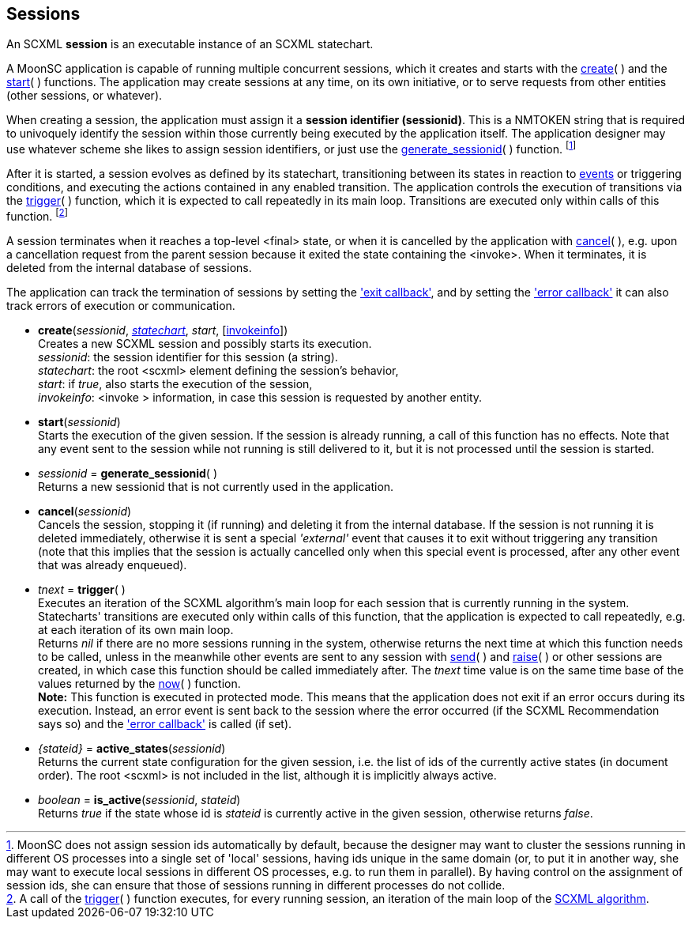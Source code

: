 
== Sessions

An SCXML *session* is an executable instance of an SCXML statechart.

A MoonSC application is capable of running multiple concurrent sessions, which it
creates and starts with the <<create, create>>(&nbsp;) and the <<start, start>>(&nbsp;)
functions. The application may create sessions at any time, on its own initiative, or to
serve requests from other entities (other sessions, or whatever).

When creating a session, the application must assign it a *session identifier (sessionid)*.
This is a NMTOKEN string that is required to univoquely identify the session within those
currently being executed by the application itself. The application designer may use whatever
scheme she likes to assign session identifiers, or just use the 
<<generate_sessionid, generate_sessionid>>(&nbsp;) function.
footnote:[MoonSC does not assign session ids automatically by default, because the
designer may want to cluster the sessions running in different OS processes into a
single set of 'local' sessions, having ids unique in the same domain (or, to put it
in another way, she may want to execute local sessions in different OS processes, e.g.
to run them in parallel). By having control on the assignment of session ids, she can
ensure that those of sessions running in different processes do not collide.]

After it is started, a session evolves as defined by its statechart, transitioning
between its states in reaction to <<events, events>> or triggering conditions,
and executing the actions contained in any enabled transition.
The application controls the execution of transitions via the <<trigger, trigger>>(&nbsp;)
function, which it is expected to call repeatedly in its main loop. Transitions
are executed only within calls of this function.
footnote:[A call of the <<trigger, trigger>>(&nbsp;) function executes, for every
running session, an iteration of the main loop of the
https://www.w3.org/TR/scxml/#AlgorithmforSCXMLInterpretation[SCXML algorithm].]

A session terminates when it reaches a top-level &lt;final&gt; state, or
when it is cancelled by the application with <<cancel, cancel>>(&nbsp;),
e.g. upon a cancellation request from the parent session because it exited the state
containing the &lt;invoke&gt;. When it terminates, it is deleted from the internal
database of sessions.

The application can track the termination of sessions by setting the
<<set_exit_callback, 'exit callback'>>, and by setting the
<<set_error_callback, 'error callback'>> it can also track errors of execution or
communication.

[[create]]
* *create*(_sessionid_, <<statecharts, _statechart_>>, _start_, [<<invokeinfo, invokeinfo>>]) +
[small]#Creates a new SCXML session and possibly starts its execution. +
_sessionid_: the session identifier for this session (a string). +
_statechart_: the root &lt;scxml&gt; element defining the session's behavior, +
_start_: if _true_, also starts the execution of the session, +
_invokeinfo_: &lt;invoke &gt; information, in case this session is requested by another entity.#

[[start]]
* *start*(_sessionid_) +
[small]#Starts the execution of the given session. If the session is already running, a call
of this function has no effects. Note that any event sent to the session while not running
is still delivered to it, but it is not processed until the session is started.#

[[generate_sessionid]]
* _sessionid_ = *generate_sessionid*( ) +
[small]#Returns a new sessionid that is not currently used in the application.#

[[cancel]]
* *cancel*(_sessionid_) +
[small]#Cancels the session, stopping it (if running) and deleting it from the
internal database. If the session is not running it is deleted immediately, otherwise
it is sent a special _'external'_ event that causes it to exit without triggering any
transition (note that this implies that the session is actually cancelled only when
this special event is processed, after any other event that was already enqueued).#

[[trigger]]
* _tnext_ = *trigger*(&nbsp;) +
[small]#Executes an iteration of the SCXML algorithm's main loop for each session that
is currently running in the system.
Statecharts' transitions are executed only within calls of this function, that the application
is expected to call repeatedly, e.g. at each iteration of its own main loop. +
Returns _nil_ if there are no more sessions running in the system, otherwise returns the
next time at which this function needs to be called, unless in the meanwhile other events
are sent to any session with <<send, send>>(&nbsp;) and <<raise, raise>>(&nbsp;) or other
sessions are created, in which case this function should be called immediately after.
The _tnext_ time value is on the same time base of the values returned by
the <<now, now>>(&nbsp;) function. +
*Note:* This function is executed in protected mode. This means that the application does
not exit if an error occurs during its execution. Instead, an error event is sent back to the
session where the error occurred (if the SCXML Recommendation says so) and the
<<set_error_callback, 'error callback'>> is called (if set).#

[[active_states]]
* _{stateid}_ = *active_states*(_sessionid_) +
[small]#Returns the current state configuration for the given session, i.e.
the list of ids of the currently active states (in document order). The root &lt;scxml&gt;
is not included in the list, although it is implicitly always active.#

[[is_active]]
* _boolean_ = *is_active*(_sessionid_, _stateid_) +
[small]#Returns _true_ if the state whose id is _stateid_ is currently active in the given
session, otherwise returns _false_.#


